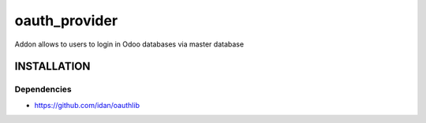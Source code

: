 ==============
oauth_provider
==============

Addon allows to users to login in Odoo databases via master database

INSTALLATION
============

Dependencies
------------

* https://github.com/idan/oauthlib
